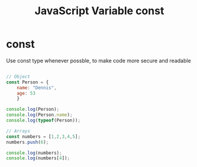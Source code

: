 :PROPERTIES:
:ID:       8574FAEF-1D66-43C5-820C-CE62A54143BF
:END:
#+title: JavaScript Variable const


* const

Use const type whenever possble, to make code more secure and readable

#+begin_src js :results output

  // Object
  const Person = {
      name: "Dennis",
      age: 53
      }

  console.log(Person);
  console.log(Person.name);
  console.log(typeof(Person));

  // Arrays
  const numbers = [1,2,3,4,5];
  numbers.push(6);
  
  console.log(numbers);
  console.log(numbers[4]);



#+end_src

#+RESULTS:
: { name: 'Dennis', age: 53 }
: Dennis
: object
: [ 1, 2, 3, 4, 5, 6 ]
: 5
